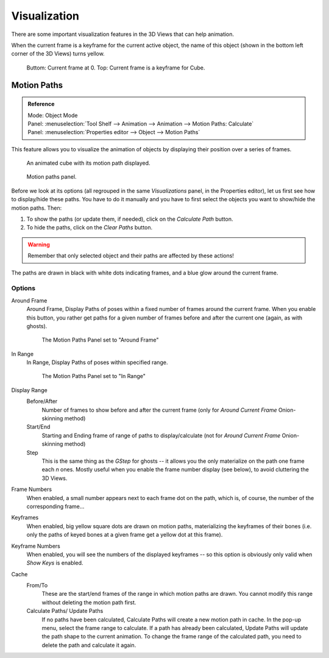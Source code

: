 ..    TODO/Review: {{review|}}.

*************
Visualization
*************

There are some important visualization features in the 3D Views that can help animation.

When the current frame is a keyframe for the current active object, the name of this object
(shown in the bottom left corner of the 3D Views) turns yellow.

.. figure:: /images/animation_keyframes_visualization.png

   Buttom: Current frame at 0. Top: Current frame is a keyframe for Cube.


Motion Paths
============

.. admonition:: Reference
   :class: refbox

   | Mode:     Object Mode
   | Panel:    :menuselection:`Tool Shelf --> Animation --> Animation --> Motion Paths: Calculate`
   | Panel:    :menuselection:`Properties editor --> Object --> Motion Paths`


This feature allows you to visualize the animation of objects by displaying their position
over a series of frames.

.. figure:: /images/animation-keyframes-visualization-motionpath.png
   :width: 400px

   An animated cube with its motion path displayed.

.. figure:: /images/animation-keyframes-visualization-motionpath-panel3.png
   :width: 250px

   Motion paths panel.


Before we look at its options 
(all regrouped in the same *Visualizations* panel, in the Properties editor),
let us first see how to display/hide these paths.
You have to do it manually and 
you have to first select the objects you want to show/hide the motion paths. Then:

#. To show the paths (or update them, if needed), click on the *Calculate Path* button.
#. To hide the paths, click on the *Clear Paths* button.

.. warning::

   Remember that only selected object and their paths are affected by these actions!

The paths are drawn in black with white dots indicating frames,
and a blue glow around the current frame.


Options
-------

Around Frame
   Around Frame, Display Paths of poses within a fixed number of frames around the current frame.
   When you enable this button, you rather get paths
   for a given number of frames before and after the current one (again, as with ghosts).

   .. figure:: /images/animation-keyframes-visualization-motionpath-panel.png
      :width: 200px

      The Motion Paths Panel set to "Around Frame"

In Range
   In Range, Display Paths of poses within specified range.

   .. figure:: /images/animation-keyframes-visualization-motionpath-panel2.png
      :width: 200px

      The Motion Paths Panel set to "In Range"

Display Range
   Before/After
      Number of frames to show before and after the current frame
      (only for *Around Current Frame* Onion-skinning method)
   Start/End
      Starting and Ending frame of range of paths to display/calculate
      (not for *Around Current Frame* Onion-skinning method)
   Step
      This is the same thing as the *GStep* for ghosts --
      it allows you the only materialize on the path one frame each *n* ones.
      Mostly useful when you enable the frame number display (see below), to avoid cluttering the 3D Views.

Frame Numbers
   When enabled, a small number appears next to each frame dot on the path,
   which is, of course, the number of the corresponding frame...
Keyframes
   When enabled, big yellow square dots are drawn on motion paths,
   materializing the keyframes of their bones
   (i.e. only the paths of keyed bones at a given frame get a yellow dot at this frame).
Keyframe Numbers
   When enabled, you will see the numbers of the displayed keyframes --
   so this option is obviously only valid when *Show Keys* is enabled.

Cache
   From/To
      These are the start/end frames of the range in which motion paths are drawn.
      You cannot modify this range without deleting the motion path first.
   Calculate Paths/ Update Paths
      If no paths have been calculated, Calculate Paths will create a new motion path in cache.
      In the pop-up menu, select the frame range to calculate.
      If a path has already been calculated, Update Paths will update the path shape to the current animation.
      To change the frame range of the calculated path, you need to delete the path and calculate it again.
